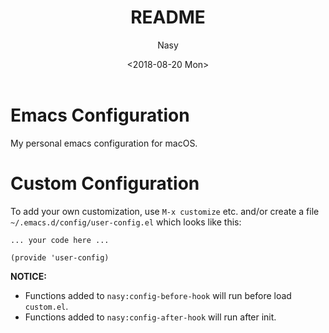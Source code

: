 #+OPTIONS: ':nil *:t -:t ::t <:t H:3 \n:nil ^:t arch:headline author:t
#+OPTIONS: broken-links:nil c:nil creator:nil d:(not "LOGBOOK") date:t e:t
#+OPTIONS: email:nil f:t inline:t num:t p:nil pri:nil prop:nil stat:t tags:t
#+OPTIONS: tasks:t tex:t timestamp:t title:t toc:t todo:t |:t
#+TITLE: README
#+DATE: <2018-08-20 Mon>
#+AUTHOR: Nasy
#+EMAIL: nasyxx@gmail.com
#+LANGUAGE: en
#+SELECT_TAGS: export
#+EXCLUDE_TAGS: noexport
#+CREATOR: Emacs 26.1 (Org mode N/A)

* Emacs Configuration

My personal emacs configuration for macOS.

[[./screenshot.png]]

* Custom Configuration

To add your own customization, use ~M-x customize~ etc. and/or create a file ~~/.emacs.d/config/user-config.el~ which looks like this:

#+BEGIN_SRC elisp
... your code here ...

(provide 'user-config)
#+END_SRC

*NOTICE:*

- Functions added to ~nasy:config-before-hook~ will run before load ~custom.el~.
- Functions added to ~nasy:config-after-hook~ will run after init.

